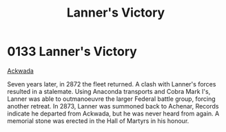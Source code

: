 :PROPERTIES:
:ID:       e2a0bea1-7283-40c0-90d0-34ad5526858c
:END:
#+title: Lanner's Victory
#+filetags: :beacon:
* 0133  Lanner's Victory
[[id:7075359f-79ca-4a24-88da-64f22e6b024a][Ackwada]]

Seven years later, in 2872 the fleet returned. A clash with Lanner's forces resulted in a stalemate. Using Anaconda transports and Cobra Mark I's, Lanner was able to outmanoeuvre the larger Federal battle group, forcing another retreat. In 2873, Lanner was summoned back to Achenar, Records indicate he departed from Ackwada, but he was never heard from again. A memorial stone was erected in the Hall of Martyrs in his honour.                                                                                                                                                                                                                                                                                                                                                                                                                                                                                                                                                                                                                                                                                                                                                                                                                                                                                                                                                                                                                                                                                                                                                                                                                                                                                                                                                                                                                                                                                                                                                                                                                                                                                                                                                                                                                                                                                                                                                                                                                                                                                                                                                                                                                                                                                                                                                                                                                                                                                                                                                                                                       

[[file:img/beacons/0133.png]]
